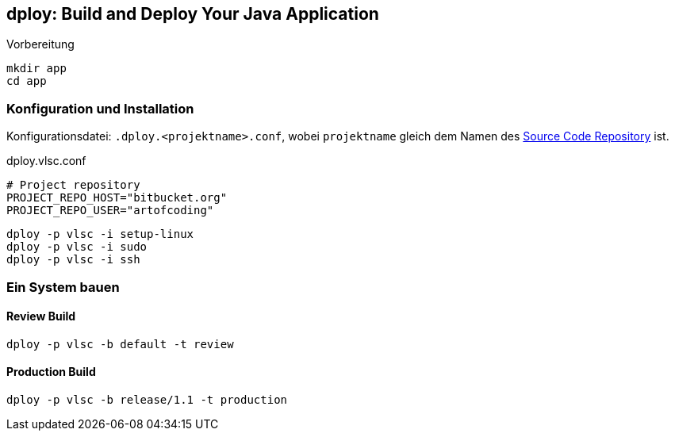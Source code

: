 [[dploy]]
== dploy: Build and Deploy Your Java Application

.Vorbereitung
[source,bash,lineno]
----
mkdir app
cd app
----

=== Konfiguration und Installation

Konfigurationsdatei: `.dploy.<projektname>.conf`, wobei `projektname` gleich dem Namen des <<scm,Source Code Repository>> ist.

.dploy.vlsc.conf
[source,bash,lineno]
----
# Project repository
PROJECT_REPO_HOST="bitbucket.org"
PROJECT_REPO_USER="artofcoding"
----

[source,bash,lineno]
----
dploy -p vlsc -i setup-linux
dploy -p vlsc -i sudo
dploy -p vlsc -i ssh
----

=== Ein System bauen

==== Review Build

[source,bash,lineno]
----
dploy -p vlsc -b default -t review
----

==== Production Build

[source,bash,lineno]
----
dploy -p vlsc -b release/1.1 -t production
----
